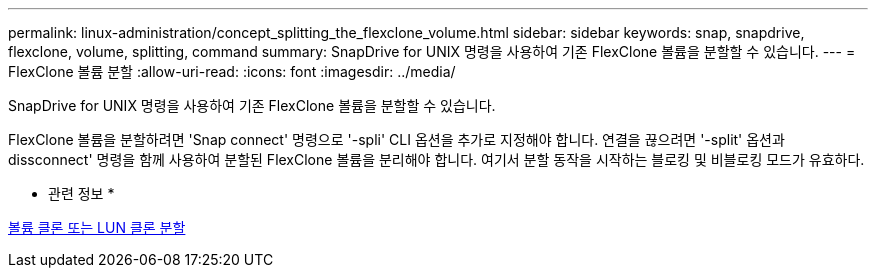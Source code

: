 ---
permalink: linux-administration/concept_splitting_the_flexclone_volume.html 
sidebar: sidebar 
keywords: snap, snapdrive, flexclone, volume, splitting, command 
summary: SnapDrive for UNIX 명령을 사용하여 기존 FlexClone 볼륨을 분할할 수 있습니다. 
---
= FlexClone 볼륨 분할
:allow-uri-read: 
:icons: font
:imagesdir: ../media/


[role="lead"]
SnapDrive for UNIX 명령을 사용하여 기존 FlexClone 볼륨을 분할할 수 있습니다.

FlexClone 볼륨을 분할하려면 'Snap connect' 명령으로 '-spli' CLI 옵션을 추가로 지정해야 합니다. 연결을 끊으려면 '-split' 옵션과 dissconnect' 명령을 함께 사용하여 분할된 FlexClone 볼륨을 분리해야 합니다. 여기서 분할 동작을 시작하는 블로킹 및 비블로킹 모드가 유효하다.

* 관련 정보 *

xref:concept_splitting_the_volume_or_lun_clone_operations.adoc[볼륨 클론 또는 LUN 클론 분할]
